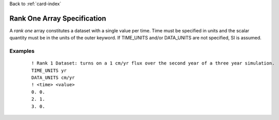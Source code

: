 Back to :ref:`card-index`

.. _rank-one:

Rank One Array Specification
============================
A *rank one* array constitutes a dataset with a single value per time.  
Time must be specified in units and the scalar quantity must be in the units 
of the outer keyword.  If TIME_UNITS and/or DATA_UNITS are not specified, SI 
is assumed.

Examples
--------
 ::

  ! Rank 1 Dataset: turns on a 1 cm/yr flux over the second year of a three year simulation.
  TIME_UNITS yr
  DATA_UNITS cm/yr
  ! <time> <value>
  0. 0.
  2. 1. 
  3. 0.
 